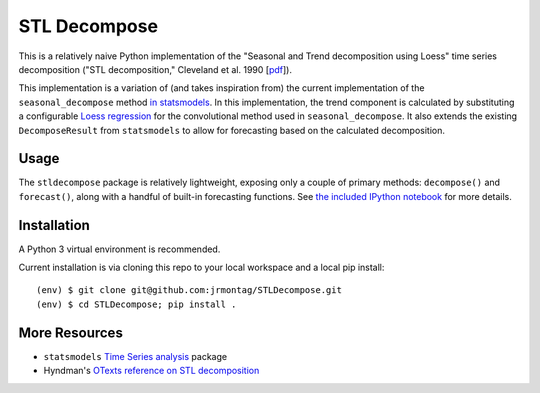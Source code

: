 STL Decompose
=============

This is a relatively naive Python implementation of the "Seasonal and Trend decomposition using Loess" time series decomposition ("STL decomposition," Cleveland et al. 1990 [`pdf <http://cs.wellesley.edu/~cs315/Papers/stl%20statistical%20model.pdf>`_]).  

This implementation is a variation of (and takes inspiration from) the current implementation of the ``seasonal_decompose`` method `in statsmodels <http://www.statsmodels.org/stable/generated/statsmodels.tsa.seasonal.seasonal_decompose.html#statsmodels.tsa.seasonal.seasonal_decompose>`_. In this implementation, the trend component is calculated by substituting a configurable `Loess regression <https://en.wikipedia.org/wiki/Local_regression>`_ for the convolutional method used in ``seasonal_decompose``. It also extends the existing ``DecomposeResult`` from ``statsmodels`` to allow for forecasting based on the calculated decomposition. 


Usage
-----

The ``stldecompose`` package is relatively lightweight, exposing only a couple of primary methods: ``decompose()`` and ``forecast()``, along with a handful of built-in forecasting functions. See `the included IPython notebook <https://github.com/jrmontag/STLDecompose/blob/master/STL%20usage%20example.ipynb>`_ for more details.  



Installation
------------

A Python 3 virtual environment is recommended.

Current installation is via cloning this repo to your local workspace and a local pip install:: 
    
    (env) $ git clone git@github.com:jrmontag/STLDecompose.git 
    (env) $ cd STLDecompose; pip install . 



More Resources
--------------

- ``statsmodels`` `Time Series analysis <http://www.statsmodels.org/stable/tsa.html>`_ package
- Hyndman's `OTexts reference on STL decomposition <https://www.otexts.org/fpp/6/5>`_  
 
